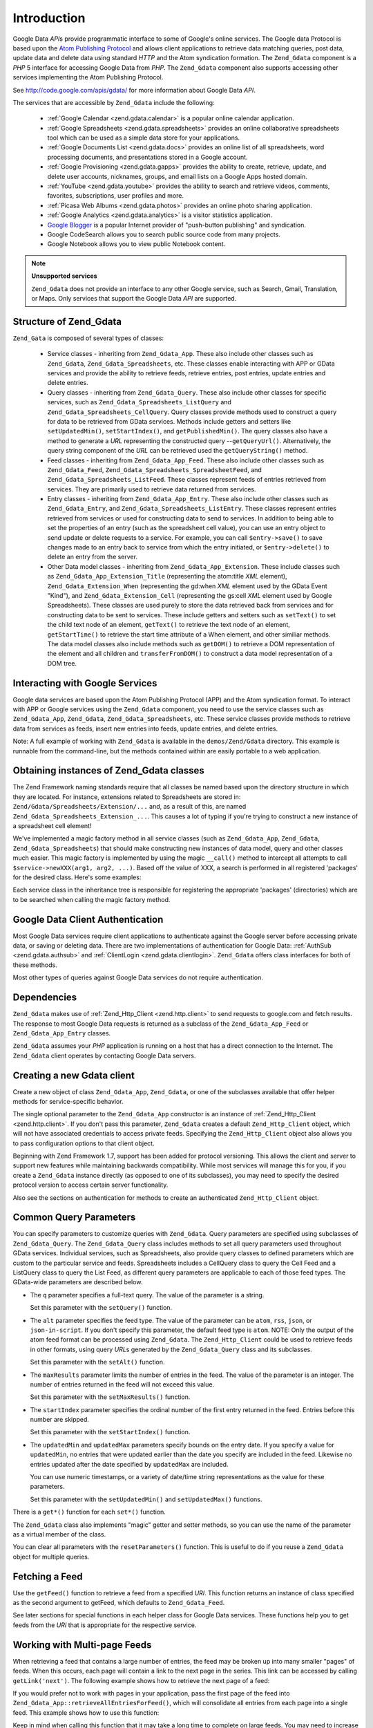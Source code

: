 .. _zend.gdata.introduction:

Introduction
============

Google Data *API*\ s provide programmatic interface to some of Google's online services. The Google data Protocol
is based upon the `Atom Publishing Protocol`_ and allows client applications to retrieve data matching queries,
post data, update data and delete data using standard *HTTP* and the Atom syndication formation. The ``Zend_Gdata``
component is a *PHP* 5 interface for accessing Google Data from *PHP*. The ``Zend_Gdata`` component also supports
accessing other services implementing the Atom Publishing Protocol.

See `http://code.google.com/apis/gdata/`_ for more information about Google Data *API*.

The services that are accessible by ``Zend_Gdata`` include the following:



   - :ref:`Google Calendar <zend.gdata.calendar>` is a popular online calendar application.

   - :ref:`Google Spreadsheets <zend.gdata.spreadsheets>` provides an online collaborative spreadsheets tool which
     can be used as a simple data store for your applications.

   - :ref:`Google Documents List <zend.gdata.docs>` provides an online list of all spreadsheets, word processing
     documents, and presentations stored in a Google account.

   - :ref:`Google Provisioning <zend.gdata.gapps>` provides the ability to create, retrieve, update, and delete
     user accounts, nicknames, groups, and email lists on a Google Apps hosted domain.

   - :ref:`YouTube <zend.gdata.youtube>` provides the ability to search and retrieve videos, comments, favorites,
     subscriptions, user profiles and more.

   - :ref:`Picasa Web Albums <zend.gdata.photos>` provides an online photo sharing application.

   - :ref:`Google Analytics <zend.gdata.analytics>` is a visitor statistics application.

   - `Google Blogger`_ is a popular Internet provider of "push-button publishing" and syndication.

   - Google CodeSearch allows you to search public source code from many projects.

   - Google Notebook allows you to view public Notebook content.



.. note::

   **Unsupported services**

   ``Zend_Gdata`` does not provide an interface to any other Google service, such as Search, Gmail, Translation, or
   Maps. Only services that support the Google Data *API* are supported.

.. _zend.gdata.introduction.structure:

Structure of Zend_Gdata
-----------------------

``Zend_Gata`` is composed of several types of classes:



   - Service classes - inheriting from ``Zend_Gdata_App``. These also include other classes such as ``Zend_Gdata``,
     ``Zend_Gdata_Spreadsheets``, etc. These classes enable interacting with APP or GData services and provide the
     ability to retrieve feeds, retrieve entries, post entries, update entries and delete entries.

   - Query classes - inheriting from ``Zend_Gdata_Query``. These also include other classes for specific services,
     such as ``Zend_Gdata_Spreadsheets_ListQuery`` and ``Zend_Gdata_Spreadsheets_CellQuery``. Query classes provide
     methods used to construct a query for data to be retrieved from GData services. Methods include getters and
     setters like ``setUpdatedMin()``, ``setStartIndex()``, and ``getPublishedMin()``. The query classes also have
     a method to generate a *URL* representing the constructed query --``getQueryUrl()``. Alternatively, the query
     string component of the *URL* can be retrieved used the ``getQueryString()`` method.

   - Feed classes - inheriting from ``Zend_Gdata_App_Feed``. These also include other classes such as
     ``Zend_Gdata_Feed``, ``Zend_Gdata_Spreadsheets_SpreadsheetFeed``, and ``Zend_Gdata_Spreadsheets_ListFeed``.
     These classes represent feeds of entries retrieved from services. They are primarily used to retrieve data
     returned from services.

   - Entry classes - inheriting from ``Zend_Gdata_App_Entry``. These also include other classes such as
     ``Zend_Gdata_Entry``, and ``Zend_Gdata_Spreadsheets_ListEntry``. These classes represent entries retrieved
     from services or used for constructing data to send to services. In addition to being able to set the
     properties of an entry (such as the spreadsheet cell value), you can use an entry object to send update or
     delete requests to a service. For example, you can call ``$entry->save()`` to save changes made to an entry
     back to service from which the entry initiated, or ``$entry->delete()`` to delete an entry from the server.

   - Other Data model classes - inheriting from ``Zend_Gdata_App_Extension``. These include classes such as
     ``Zend_Gdata_App_Extension_Title`` (representing the atom:title *XML* element), ``Zend_Gdata_Extension_When``
     (representing the gd:when *XML* element used by the GData Event "Kind"), and ``Zend_Gdata_Extension_Cell``
     (representing the gs:cell *XML* element used by Google Spreadsheets). These classes are used purely to store
     the data retrieved back from services and for constructing data to be sent to services. These include getters
     and setters such as ``setText()`` to set the child text node of an element, ``getText()`` to retrieve the text
     node of an element, ``getStartTime()`` to retrieve the start time attribute of a When element, and other
     similiar methods. The data model classes also include methods such as ``getDOM()`` to retrieve a DOM
     representation of the element and all children and ``transferFromDOM()`` to construct a data model
     representation of a DOM tree.



.. _zend.gdata.introduction.services:

Interacting with Google Services
--------------------------------

Google data services are based upon the Atom Publishing Protocol (APP) and the Atom syndication format. To interact
with APP or Google services using the ``Zend_Gdata`` component, you need to use the service classes such as
``Zend_Gdata_App``, ``Zend_Gdata``, ``Zend_Gdata_Spreadsheets``, etc. These service classes provide methods to
retrieve data from services as feeds, insert new entries into feeds, update entries, and delete entries.

Note: A full example of working with ``Zend_Gdata`` is available in the ``demos/Zend/Gdata`` directory. This
example is runnable from the command-line, but the methods contained within are easily portable to a web
application.

.. _zend.gdata.introduction.magicfactory:

Obtaining instances of Zend_Gdata classes
-----------------------------------------

The Zend Framework naming standards require that all classes be named based upon the directory structure in which
they are located. For instance, extensions related to Spreadsheets are stored in:
``Zend/Gdata/Spreadsheets/Extension/...`` and, as a result of this, are named
``Zend_Gdata_Spreadsheets_Extension_...``. This causes a lot of typing if you're trying to construct a new instance
of a spreadsheet cell element!

We've implemented a magic factory method in all service classes (such as ``Zend_Gdata_App``, ``Zend_Gdata``,
``Zend_Gdata_Spreadsheets``) that should make constructing new instances of data model, query and other classes
much easier. This magic factory is implemented by using the magic ``__call()`` method to intercept all attempts to
call ``$service->newXXX(arg1, arg2, ...)``. Based off the value of XXX, a search is performed in all registered
'packages' for the desired class. Here's some examples:

.. code-block:: php
   :linenos:

   $ss = new Zend_Gdata_Spreadsheets();

   // creates a Zend_Gdata_App_Spreadsheets_CellEntry
   $entry = $ss->newCellEntry();

   // creates a Zend_Gdata_App_Spreadsheets_Extension_Cell
   $cell = $ss->newCell();
   $cell->setText('My cell value');
   $cell->setRow('1');
   $cell->setColumn('3');
   $entry->cell = $cell;

   // ... $entry can then be used to send an update to a Google Spreadsheet

Each service class in the inheritance tree is responsible for registering the appropriate 'packages' (directories)
which are to be searched when calling the magic factory method.

.. _zend.gdata.introduction.authentication:

Google Data Client Authentication
---------------------------------

Most Google Data services require client applications to authenticate against the Google server before accessing
private data, or saving or deleting data. There are two implementations of authentication for Google Data:
:ref:`AuthSub <zend.gdata.authsub>` and :ref:`ClientLogin <zend.gdata.clientlogin>`. ``Zend_Gdata`` offers class
interfaces for both of these methods.

Most other types of queries against Google Data services do not require authentication.

.. _zend.gdata.introduction.dependencies:

Dependencies
------------

``Zend_Gdata`` makes use of :ref:`Zend_Http_Client <zend.http.client>` to send requests to google.com and fetch
results. The response to most Google Data requests is returned as a subclass of the ``Zend_Gdata_App_Feed`` or
``Zend_Gdata_App_Entry`` classes.

``Zend_Gdata`` assumes your *PHP* application is running on a host that has a direct connection to the Internet.
The ``Zend_Gdata`` client operates by contacting Google Data servers.

.. _zend.gdata.introduction.creation:

Creating a new Gdata client
---------------------------

Create a new object of class ``Zend_Gdata_App``, ``Zend_Gdata``, or one of the subclasses available that offer
helper methods for service-specific behavior.

The single optional parameter to the ``Zend_Gdata_App`` constructor is an instance of :ref:`Zend_Http_Client
<zend.http.client>`. If you don't pass this parameter, ``Zend_Gdata`` creates a default ``Zend_Http_Client``
object, which will not have associated credentials to access private feeds. Specifying the ``Zend_Http_Client``
object also allows you to pass configuration options to that client object.

.. code-block:: php
   :linenos:

   $client = new Zend_Http_Client();
   $client->setConfig( ...options... );

   $gdata = new Zend_Gdata($client);

Beginning with Zend Framework 1.7, support has been added for protocol versioning. This allows the client and
server to support new features while maintaining backwards compatibility. While most services will manage this for
you, if you create a ``Zend_Gdata`` instance directly (as opposed to one of its subclasses), you may need to
specify the desired protocol version to access certain server functionality.

.. code-block:: php
   :linenos:

   $client = new Zend_Http_Client();
   $client->setConfig( ...options... );

   $gdata = new Zend_Gdata($client);
   $gdata->setMajorProtocolVersion(2);
   $gdata->setMinorProtocolVersion(null);

Also see the sections on authentication for methods to create an authenticated ``Zend_Http_Client`` object.

.. _zend.gdata.introduction.parameters:

Common Query Parameters
-----------------------

You can specify parameters to customize queries with ``Zend_Gdata``. Query parameters are specified using
subclasses of ``Zend_Gdata_Query``. The ``Zend_Gdata_Query`` class includes methods to set all query parameters
used throughout GData services. Individual services, such as Spreadsheets, also provide query classes to defined
parameters which are custom to the particular service and feeds. Spreadsheets includes a CellQuery class to query
the Cell Feed and a ListQuery class to query the List Feed, as different query parameters are applicable to each of
those feed types. The GData-wide parameters are described below.



- The ``q`` parameter specifies a full-text query. The value of the parameter is a string.

  Set this parameter with the ``setQuery()`` function.

- The ``alt`` parameter specifies the feed type. The value of the parameter can be ``atom``, ``rss``, ``json``, or
  ``json-in-script``. If you don't specify this parameter, the default feed type is ``atom``. NOTE: Only the output
  of the atom feed format can be processed using ``Zend_Gdata``. The ``Zend_Http_Client`` could be used to retrieve
  feeds in other formats, using query *URL*\ s generated by the ``Zend_Gdata_Query`` class and its subclasses.

  Set this parameter with the ``setAlt()`` function.

- The ``maxResults`` parameter limits the number of entries in the feed. The value of the parameter is an integer.
  The number of entries returned in the feed will not exceed this value.

  Set this parameter with the ``setMaxResults()`` function.

- The ``startIndex`` parameter specifies the ordinal number of the first entry returned in the feed. Entries before
  this number are skipped.

  Set this parameter with the ``setStartIndex()`` function.

- The ``updatedMin`` and ``updatedMax`` parameters specify bounds on the entry date. If you specify a value for
  ``updatedMin``, no entries that were updated earlier than the date you specify are included in the feed. Likewise
  no entries updated after the date specified by ``updatedMax`` are included.

  You can use numeric timestamps, or a variety of date/time string representations as the value for these
  parameters.

  Set this parameter with the ``setUpdatedMin()`` and ``setUpdatedMax()`` functions.

There is a ``get*()`` function for each ``set*()`` function.

.. code-block:: php
   :linenos:

   $query = new Zend_Gdata_Query();
   $query->setMaxResults(10);
   echo $query->getMaxResults();   // returns 10

The ``Zend_Gdata`` class also implements "magic" getter and setter methods, so you can use the name of the
parameter as a virtual member of the class.

.. code-block:: php
   :linenos:

   $query = new Zend_Gdata_Query();
   $query->maxResults = 10;
   echo $query->maxResults;        // returns 10

You can clear all parameters with the ``resetParameters()`` function. This is useful to do if you reuse a
``Zend_Gdata`` object for multiple queries.

.. code-block:: php
   :linenos:

   $query = new Zend_Gdata_Query();
   $query->maxResults = 10;
   // ...get feed...

   $query->resetParameters();      // clears all parameters
   // ...get a different feed...

.. _zend.gdata.introduction.getfeed:

Fetching a Feed
---------------

Use the ``getFeed()`` function to retrieve a feed from a specified *URI*. This function returns an instance of
class specified as the second argument to getFeed, which defaults to ``Zend_Gdata_Feed``.

.. code-block:: php
   :linenos:

   $gdata = new Zend_Gdata();
   $query = new Zend_Gdata_Query(
           'http://www.blogger.com/feeds/blogID/posts/default');
   $query->setMaxResults(10);
   $feed = $gdata->getFeed($query);

See later sections for special functions in each helper class for Google Data services. These functions help you to
get feeds from the *URI* that is appropriate for the respective service.

.. _zend.gdata.introduction.paging:

Working with Multi-page Feeds
-----------------------------

When retrieving a feed that contains a large number of entries, the feed may be broken up into many smaller "pages"
of feeds. When this occurs, each page will contain a link to the next page in the series. This link can be accessed
by calling ``getLink('next')``. The following example shows how to retrieve the next page of a feed:

.. code-block:: php
   :linenos:

   function getNextPage($feed) {
       $nextURL = $feed->getLink('next');
       if ($nextURL !== null) {
           return $gdata->getFeed($nextURL);
       } else {
           return null;
       }
   }

If you would prefer not to work with pages in your application, pass the first page of the feed into
``Zend_Gdata_App::retrieveAllEntriesForFeed()``, which will consolidate all entries from each page into a single
feed. This example shows how to use this function:

.. code-block:: php
   :linenos:

   $gdata = new Zend_Gdata();
   $query = new Zend_Gdata_Query(
           'http://www.blogger.com/feeds/blogID/posts/default');
   $feed = $gdata->retrieveAllEntriesForFeed($gdata->getFeed($query));

Keep in mind when calling this function that it may take a long time to complete on large feeds. You may need to
increase *PHP*'s execution time limit by calling ``set_time_limit()``.

.. _zend.gdata.introduction.usefeedentry:

Working with Data in Feeds and Entries
--------------------------------------

After retrieving a feed, you can read the data from the feed or the entries contained in the feed using either the
accessors defined in each of the data model classes or the magic accessors. Here's an example:

.. code-block:: php
   :linenos:

   $client = Zend_Gdata_ClientLogin::getHttpClient($user, $pass, $service);
   $gdata = new Zend_Gdata($client);
   $query = new Zend_Gdata_Query(
           'http://www.blogger.com/feeds/blogID/posts/default');
   $query->setMaxResults(10);
   $feed = $gdata->getFeed($query);
   foreach ($feed as $entry) {
       // using the magic accessor
       echo 'Title: ' . $entry->title->text;
       // using the defined accessors
       echo 'Content: ' . $entry->getContent()->getText();
   }

.. _zend.gdata.introduction.updateentry:

Updating Entries
----------------

After retrieving an entry, you can update that entry and save changes back to the server. Here's an example:

.. code-block:: php
   :linenos:

   $client = Zend_Gdata_ClientLogin::getHttpClient($user, $pass, $service);
   $gdata = new Zend_Gdata($client);
   $query = new Zend_Gdata_Query(
           'http://www.blogger.com/feeds/blogID/posts/default');
   $query->setMaxResults(10);
   $feed = $gdata->getFeed($query);
   foreach ($feed as $entry) {
       // update the title to append 'NEW'
       echo 'Old Title: ' . $entry->title->text;
       $entry->title->text = $entry->title->text . ' NEW';

       // update the entry on the server
       $newEntry = $entry->save();
       echo 'New Title: ' . $newEntry->title->text;
   }

.. _zend.gdata.introduction.post:

Posting Entries to Google Servers
---------------------------------

The ``Zend_Gdata`` object has a function ``insertEntry()`` with which you can upload data to save new entries to
Google Data services.

You can use the data model classes for each service to construct the appropriate entry to post to Google's
services. The ``insertEntry()`` function will accept a child of ``Zend_Gdata_App_Entry`` as data to post to the
service. The method returns a child of ``Zend_Gdata_App_Entry`` which represents the state of the entry as it was
returned from the server.

Alternatively, you could construct the *XML* structure for an entry as a string and pass the string to the
``insertEntry()`` function.

.. code-block:: php
   :linenos:

   $gdata = new Zend_Gdata($authenticatedHttpClient);

   $entry = $gdata->newEntry();
   $entry->title = $gdata->newTitle('Playing football at the park');
   $content =
       $gdata->newContent('We will visit the park and play football');
   $content->setType('text');
   $entry->content = $content;

   $entryResult = $gdata->insertEntry($entry,
           'http://www.blogger.com/feeds/blogID/posts/default');

   echo 'The <id> of the resulting entry is: ' . $entryResult->id->text;

To post entries, you must be using an authenticated ``Zend_Http_Client`` that you created using the
``Zend_Gdata_AuthSub`` or ``Zend_Gdata_ClientLogin`` classes.

.. _zend.gdata.introduction.delete:

Deleting Entries on Google Servers
----------------------------------

Option 1: The ``Zend_Gdata`` object has a function ``delete()`` with which you can delete entries from Google Data
services. Pass the edit *URL* value from a feed entry to the ``delete()`` method.

Option 2: Alternatively, you can call ``$entry->delete()`` on an entry retrieved from a Google service.

.. code-block:: php
   :linenos:

   $gdata = new Zend_Gdata($authenticatedHttpClient);
   // a Google Data feed
   $feedUri = ...;
   $feed = $gdata->getFeed($feedUri);
   foreach ($feed as $feedEntry) {
       // Option 1 - delete the entry directly
       $feedEntry->delete();
       // Option 2 - delete the entry by passing the edit URL to
       // $gdata->delete()
       // $gdata->delete($feedEntry->getEditLink()->href);
   }

To delete entries, you must be using an authenticated ``Zend_Http_Client`` that you created using the
``Zend_Gdata_AuthSub`` or ``Zend_Gdata_ClientLogin`` classes.



.. _`Atom Publishing Protocol`: http://ietfreport.isoc.org/idref/draft-ietf-atompub-protocol/
.. _`http://code.google.com/apis/gdata/`: http://code.google.com/apis/gdata/
.. _`Google Blogger`: http://code.google.com/apis/blogger/developers_guide_php.html
